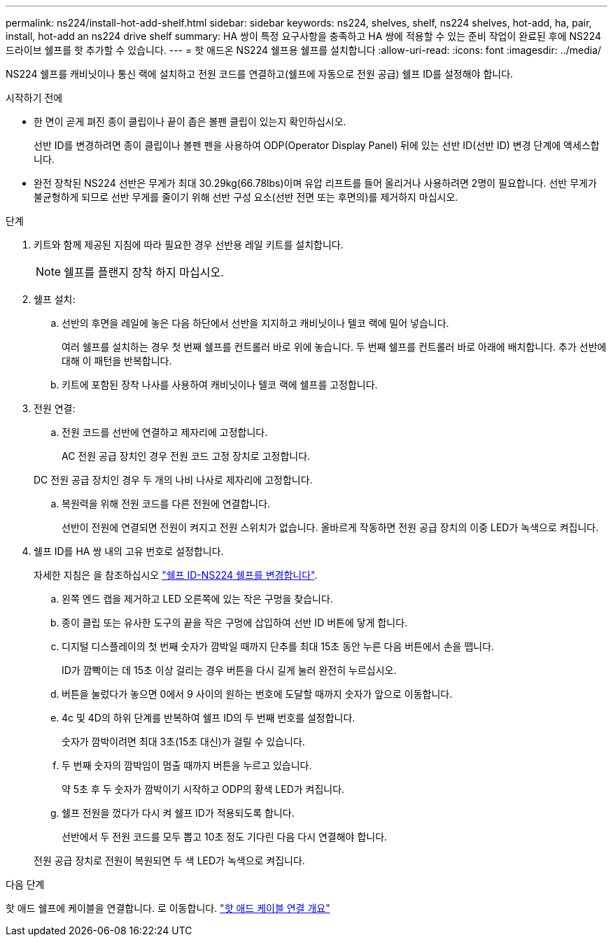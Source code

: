---
permalink: ns224/install-hot-add-shelf.html 
sidebar: sidebar 
keywords: ns224, shelves, shelf, ns224 shelves, hot-add, ha, pair, install, hot-add an ns224 drive shelf 
summary: HA 쌍이 특정 요구사항을 충족하고 HA 쌍에 적용할 수 있는 준비 작업이 완료된 후에 NS224 드라이브 쉘프를 핫 추가할 수 있습니다. 
---
= 핫 애드온 NS224 쉘프용 쉘프를 설치합니다
:allow-uri-read: 
:icons: font
:imagesdir: ../media/


[role="lead"]
NS224 쉘프를 캐비닛이나 통신 랙에 설치하고 전원 코드를 연결하고(쉘프에 자동으로 전원 공급) 쉘프 ID를 설정해야 합니다.

.시작하기 전에
* 한 면이 곧게 펴진 종이 클립이나 끝이 좁은 볼펜 클립이 있는지 확인하십시오.
+
선반 ID를 변경하려면 종이 클립이나 볼펜 펜을 사용하여 ODP(Operator Display Panel) 뒤에 있는 선반 ID(선반 ID) 변경 단계에 액세스합니다.

* 완전 장착된 NS224 선반은 무게가 최대 30.29kg(66.78lbs)이며 유압 리프트를 들어 올리거나 사용하려면 2명이 필요합니다. 선반 무게가 불균형하게 되므로 선반 무게를 줄이기 위해 선반 구성 요소(선반 전면 또는 후면의)를 제거하지 마십시오.


.단계
. 키트와 함께 제공된 지침에 따라 필요한 경우 선반용 레일 키트를 설치합니다.
+

NOTE: 쉘프를 플랜지 장착 하지 마십시오.

. 쉘프 설치:
+
.. 선반의 후면을 레일에 놓은 다음 하단에서 선반을 지지하고 캐비닛이나 텔코 랙에 밀어 넣습니다.
+
여러 쉘프를 설치하는 경우 첫 번째 쉘프를 컨트롤러 바로 위에 놓습니다. 두 번째 쉘프를 컨트롤러 바로 아래에 배치합니다. 추가 선반에 대해 이 패턴을 반복합니다.

.. 키트에 포함된 장착 나사를 사용하여 캐비닛이나 텔코 랙에 쉘프를 고정합니다.


. 전원 연결:
+
.. 전원 코드를 선반에 연결하고 제자리에 고정합니다.
+
AC 전원 공급 장치인 경우 전원 코드 고정 장치로 고정합니다.

+
DC 전원 공급 장치인 경우 두 개의 나비 나사로 제자리에 고정합니다.

.. 복원력을 위해 전원 코드를 다른 전원에 연결합니다.
+
선반이 전원에 연결되면 전원이 켜지고 전원 스위치가 없습니다. 올바르게 작동하면 전원 공급 장치의 이중 LED가 녹색으로 켜집니다.



. 쉘프 ID를 HA 쌍 내의 고유 번호로 설정합니다.
+
자세한 지침은 을 참조하십시오 link:change-shelf-id.html["쉘프 ID-NS224 쉘프를 변경합니다"^].

+
.. 왼쪽 엔드 캡을 제거하고 LED 오른쪽에 있는 작은 구멍을 찾습니다.
.. 종이 클립 또는 유사한 도구의 끝을 작은 구멍에 삽입하여 선반 ID 버튼에 닿게 합니다.
.. 디지털 디스플레이의 첫 번째 숫자가 깜박일 때까지 단추를 최대 15초 동안 누른 다음 버튼에서 손을 뗍니다.
+
ID가 깜빡이는 데 15초 이상 걸리는 경우 버튼을 다시 길게 눌러 완전히 누르십시오.

.. 버튼을 눌렀다가 놓으면 0에서 9 사이의 원하는 번호에 도달할 때까지 숫자가 앞으로 이동합니다.
.. 4c 및 4D의 하위 단계를 반복하여 쉘프 ID의 두 번째 번호를 설정합니다.
+
숫자가 깜박이려면 최대 3초(15초 대신)가 걸릴 수 있습니다.

.. 두 번째 숫자의 깜박임이 멈출 때까지 버튼을 누르고 있습니다.
+
약 5초 후 두 숫자가 깜박이기 시작하고 ODP의 황색 LED가 켜집니다.

.. 쉘프 전원을 껐다가 다시 켜 쉘프 ID가 적용되도록 합니다.
+
선반에서 두 전원 코드를 모두 뽑고 10초 정도 기다린 다음 다시 연결해야 합니다.

+
전원 공급 장치로 전원이 복원되면 두 색 LED가 녹색으로 켜집니다.





.다음 단계
핫 애드 쉘프에 케이블을 연결합니다. 로 이동합니다. link:cable-overview-hot-add-shelf.html["핫 애드 케이블 연결 개요"]
